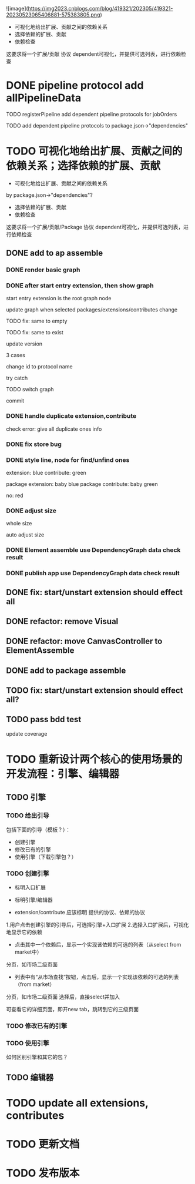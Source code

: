 ![image](https://img2023.cnblogs.com/blog/419321/202305/419321-20230523065406881-575383805.png)


- 可视化地给出扩展、贡献之间的依赖关系
- 选择依赖的扩展、贡献
- 依赖检查

这要求将一个扩展/贡献 协议 dependent可视化，并提供可选列表，进行依赖检查



# * TODO auto generate dependent in package.json when webpack
# add a gulp task? or directly use webpack plugin?



# TODO add gulp task when publish




# TODO update all extensions, contributes


# TODO update template


* DONE pipeline protocol add allPipelineData

TODO registerPipeline add dependent pipeline protocols for jobOrders

    TODO add dependent pipeline protocols to     package.json->"dependencies"




* TODO 可视化地给出扩展、贡献之间的依赖关系；选择依赖的扩展、贡献

- 可视化地给出扩展、贡献之间的依赖关系
by package.json->"dependencies"?
- 选择依赖的扩展、贡献
- 依赖检查

这要求将一个扩展/贡献/Package 协议 dependent可视化，并提供可选列表，进行依赖检查





** DONE add to ap assemble



*** DONE render basic graph



# ** TODO mark entry extension in graph
*** DONE after start entry extension, then show graph
    start entry extension is the root graph node




# title: protocol + version



update graph when selected packages/extensions/contributes change


TODO fix: same to empty

TODO fix: same to exist


update version

3 cases

change id to protocol name

try catch

# id + version

TODO switch graph


commit



*** DONE handle duplicate extension,contribute
check error: give all duplicate ones info



*** DONE fix store bug


*** DONE style line, node for find/unfind ones


extension: blue
contribute: green

package extension: baby blue
package contribute: baby green

no: red



*** DONE adjust size

whole size

auto adjust size


# ***  TODO restore: check version in ManagerUtils->_checkDependentMap
# ***  TODO not ManagerUtils->_checkDependentMap, use DependencyGraph data check result
***  DONE Element assemble use DependencyGraph data check result

***  DONE publish app use DependencyGraph data check result



** DONE fix: start/unstart extension should effect all


** DONE refactor: remove Visual

**  DONE refactor: move CanvasController to ElementAssemble

** DONE add to package assemble


** TODO fix: start/unstart extension should effect all?


** TODO pass bdd test

update coverage












* TODO 重新设计两个核心的使用场景的开发流程：引擎、编辑器

** TODO 引擎



*** TODO 给出引导

包括下面的引导（模板？）：

- 创建引擎
- 修改已有的引擎
- 使用引擎（下载引擎包？）



*** TODO 创建引擎

- 标明入口扩展


- 标明引擎/编辑器

- extension/contribute 应该标明 提供的协议、依赖的协议


1.用户点击创建引擎的引导后，可选择引擎+入口扩展
2.选择入口扩展后，可视化地显示它的依赖

    - 点击其中一个依赖后，显示一个实现该依赖的可选的列表（从select from market中）
    分页，如市场二级页面
        - 列表中有“从市场查找”按钮，点击后，显示一个实现该依赖的可选的列表（from market）
        分页，如市场二级页面
        选择后，直接select并加入

可查看它的详细页面，即开new tab，跳转到它的三级页面



            





*** TODO 修改已有的引擎


*** TODO 使用引擎


如何区别引擎和其它的包？









# - 创建编辑器
# - 修改已有的编辑器


** TODO 编辑器





# * TODO 更新开发和发布扩展、贡献、协议的流程

# 平台上加上便捷入口！
# link?








* TODO update all extensions, contributes

* TODO 更新文档


# * TODO 邀请种子用户测试



* TODO 发布版本
